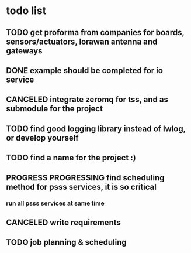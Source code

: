 * todo list
** TODO get proforma from companies for boards, sensors/actuators, lorawan antenna and gateways
** DONE example should be completed for io service
** CANCELED integrate zeromq for tss, and as submodule for the project
** TODO find good logging library instead of lwlog, or develop yourself
** TODO find a name for the project :)
** PROGRESS PROGRESSING find scheduling method for psss services, it is so critical
*** run all psss services at same time
** CANCELED write requirements
** TODO job planning & scheduling
